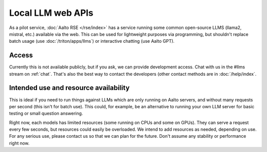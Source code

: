 Local LLM web APIs
==================

As a pilot service, :doc:`Aalto RSE </rse/index>` has a service
running some common open-source LLMS (llama2, mistral, etc.) available
via the web.  This can be used for lightweight purposes via
programming, but shouldn't replace batch usage (use
:doc:`/triton/apps/llms`) or interactive chatting (use Aalto GPT).


Access
------

Currently this is not available publicly, but if you ask, we can
provide development access.  Chat with us in the #llms stream on
:ref:`chat`.  That's also the best way to contact the developers
(other contact methods are in :doc:`/help/index`.


Intended use and resource availability
--------------------------------------

This is ideal if you need to run things against LLMs which are only
running on Aalto servers, and without many requests per second (this
isn't for batch use).  This could, for example, be an alternative to
running your own LLM server for basic testing or small question
answering.

Right now, each models has limited resources (some running on CPUs and
some on GPUs).  They can serve a request every few seconds, but
resources could easily be overloaded.  We intend to add resources as
needed, depending on use.  For any serious use, please contact us so
that we can plan for the future.  Don't assume any stability or
performance right now.

